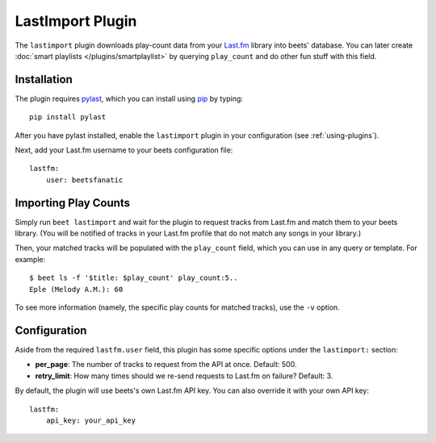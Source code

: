 LastImport Plugin
=================

The ``lastimport`` plugin downloads play-count data from your `Last.fm`_
library into beets' database. You can later create :doc:`smart playlists
</plugins/smartplaylist>` by querying ``play_count`` and do other fun stuff
with this field.

.. _Last.fm: https://last.fm

Installation
------------

The plugin requires `pylast`_, which you can install using `pip`_ by typing::

    pip install pylast

After you have pylast installed, enable the ``lastimport`` plugin in your
configuration (see :ref:`using-plugins`).

Next, add your Last.fm username to your beets configuration file::

    lastfm:
        user: beetsfanatic

.. _pip: https://pip.pypa.io
.. _pylast: https://github.com/pylast/pylast

Importing Play Counts
---------------------

Simply run ``beet lastimport`` and wait for the plugin to request tracks from
Last.fm and match them to your beets library. (You will be notified of tracks
in your Last.fm profile that do not match any songs in your library.)

Then, your matched tracks will be populated with the ``play_count`` field,
which you can use in any query or template. For example::

    $ beet ls -f '$title: $play_count' play_count:5..
    Eple (Melody A.M.): 60

To see more information (namely, the specific play counts for matched tracks),
use the ``-v`` option.

Configuration
-------------

Aside from the required ``lastfm.user`` field, this plugin has some specific
options under the ``lastimport:`` section:

* **per_page**: The number of tracks to request from the API at once.
  Default: 500.
* **retry_limit**: How many times should we re-send requests to Last.fm on
  failure?
  Default: 3.

By default, the plugin will use beets's own Last.fm API key. You can also
override it with your own API key::

    lastfm:
        api_key: your_api_key
